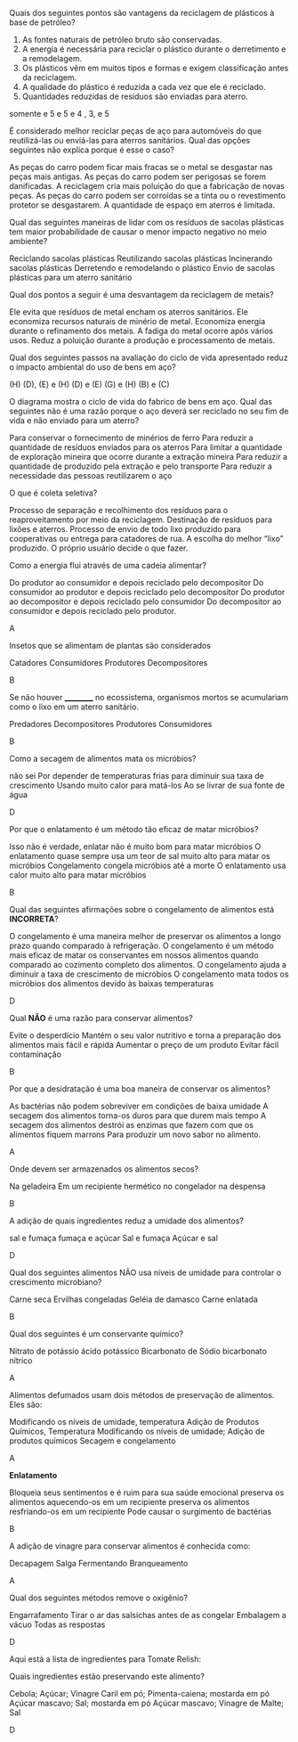 #+LATEX_HEADER: \DeclareExerciseCollection{Reciclagem}
#+LATEX_HEADER: \DeclareExerciseCollection{UC3}
#+LATEX_HEADER: \DeclareExerciseCollection{Food}


\collectexercises{Reciclagem}

#+begin_exercise
Quais dos seguintes pontos são vantagens da reciclagem de plásticos à base de petróleo?

1. As fontes naturais de petróleo bruto são conservadas.
2. A energia é necessária para reciclar o plástico durante o derretimento e a remodelagem.
3. Os plásticos vêm em muitos tipos e formas e exigem classificação antes da reciclagem.
4. A qualidade do plástico é reduzida a cada vez que ele é reciclado.
5. Quantidades reduzidas de resíduos são enviadas para aterro.

#+begin_choice
\choice 5 somente
\choice 2 e 5
\choice 1 e 5
\choice 1 e 4
\choice 1, 3, e 5
#+end_choice 
#+end_exercise
#+begin_solution
#+end_solution




#+begin_exercise
É considerado melhor reciclar peças de aço para automóveis do que reutilizá-las ou enviá-las para aterros sanitários.
Qual das opções seguintes não explica porque é esse o caso?

#+begin_choice
\choice As peças do carro podem ficar mais fracas se o metal se desgastar nas peças mais antigas.
\choice As peças do carro podem ser perigosas se forem danificadas.
\choice A reciclagem cria mais poluição do que a fabricação de novas peças.
\choice As peças do carro podem ser corroídas se a tinta ou o revestimento protetor se desgastarem.
\choice A quantidade de espaço em aterros é limitada.
#+end_choice
#+end_exercise 
#+begin_solution
#+end_solution




#+begin_exercise 
Qual das seguintes maneiras de lidar com os resíduos de sacolas plásticas tem maior probabilidade de causar o menor impacto negativo no meio ambiente?

#+begin_choice
\choice  Reciclando sacolas plásticas
\choice  Reutilizando sacolas plásticas
\choice  Incinerando sacolas plásticas
\choice Derretendo e remodelando o plástico
\choice Envio de sacolas plásticas para um aterro sanitário
#+end_choice
#+end_exercise 
#+begin_solution
#+end_solution



#+begin_exercise
Qual dos pontos a seguir é uma desvantagem da reciclagem de metais?

#+begin_choice
\choice  Ele evita que resíduos de metal encham os aterros sanitários.
\choice Ele economiza recursos naturais de minério de metal.
\choice Economiza energia durante o refinamento dos metais.
\choice A fadiga do metal ocorre após vários usos.
\choice Reduz a poluição durante a produção e processamento de metais.
#+end_choice
#+end_exercise
#+begin_solution
#+end_solution

#+BEGIN_COMMENT

*Figura para as Questões 5 e 6*


[[../UCS/dia.png]]

#+END_COMMENT

#+begin_exercise
Qual dos seguintes passos na avaliação do ciclo de vida apresentado reduz o impacto ambiental do uso de bens em aço?

#+begin_choice
\choice (H)
\choice (D), (E) e (H)
\choice (D) e (E)
\choice (G) e (H)
\choice (B) e (C)
#+end_choice 
#+end_exercise 
#+begin_solution
#+end_solution 


#+begin_exercise
O diagrama mostra o ciclo de vida do fabrico de bens em aço.
Qual das seguintes não é uma razão porque o aço deverá ser reciclado no seu fim de vida e não enviado para um aterro?


#+begin_choice 
\choice  Para conservar o fornecimento de minérios de ferro
\choice  Para reduzir a quantidade de resíduos enviados para os aterros
\choice  Para limitar a quantidade de exploração mineira que ocorre durante a extração mineira
\choice  Para reduzir a quantidade de produzido pela extração e pelo transporte
\choice Para reduzir a necessidade das pessoas reutilizarem o aço
#+end_choice 
#+end_exercise
#+begin_solution
#+end_solution 


#+begin_exercise
O que é coleta seletiva?

#+begin_choice
\choice  Processo de separação e recolhimento dos resíduos para o reaproveitamento por meio da reciclagem. 
\choice  Destinação de resíduos para lixões e aterros.
\choice Processo de envio de todo lixo produzido para cooperativas ou entrega para catadores de rua.
\choice A escolha do melhor “lixo” produzido.
\choice O próprio usuário decide o que fazer.
#+end_choice
#+end_exercise 


\collectexercisesstop{Reciclagem}


\collectexercises{Food}

#+begin_exercise
Como a energia flui através de uma cadeia alimentar?
#+begin_choice
\choice Do produtor ao consumidor e depois reciclado pelo decompositor
\choice Do consumidor ao produtor e depois reciclado pelo decompositor
\choice Do produtor ao decompositor e depois reciclado pelo consumidor
\choice Do decompositor ao consumidor e depois reciclado pelo produtor.
#+end_choice 
#+end_exercise
#+begin_solution
A
#+end_solution 


#+begin_exercise
Insetos que se alimentam de plantas são considerados
#+begin_choice
\choice Catadores
\choice Consumidores
\choice Produtores
\choice Decompositores
#+end_choice 
#+end_exercise
#+begin_solution
B
#+end_solution



#+begin_exercise
Se não houver __________ no ecossistema, organismos mortos se acumulariam como o lixo em um aterro sanitário.

#+begin_choice 
\choice Predadores
\choice Decompositores
\choice Produtores
\choice Consumidores
#+end_choice 
#+end_exercise
#+begin_solution
B
#+end_solution





#+begin_exercise
Como a secagem de alimentos mata os micróbios?
#+begin_choice 
\choice não sei 
\choice Por depender de temperaturas frias para diminuir sua taxa de crescimento
\choice Usando muito calor para matá-los
\choice Ao se livrar de sua fonte de água
#+end_choice 
#+end_exercise
#+begin_solution
D
#+end_solution




#+begin_exercise
Por que o enlatamento é um método tão eficaz de matar micróbios?
#+begin_choice 
\choice Isso não é verdade, enlatar não é muito bom para matar micróbios
\choice O enlatamento quase sempre usa um teor de sal muito alto para matar os micróbios
\choice Congelamento congela micróbios até a morte
\choice O enlatamento usa calor muito alto para matar micróbios
#+end_choice
#+end_exercise
#+begin_solution
B
#+end_solution





#+begin_exercise
Qual das seguintes afirmações sobre o congelamento de alimentos está *INCORRETA*?

#+begin_choice
\choice O congelamento é uma maneira melhor de preservar os alimentos a longo prazo quando comparado à refrigeração.
\choice O congelamento é um método mais eficaz de matar os conservantes em nossos alimentos quando comparado ao cozimento completo dos alimentos.
\choice O congelamento ajuda a diminuir a taxa de crescimento de micróbios
\choice O congelamento mata todos os micróbios dos alimentos devido às baixas temperaturas
#+end_choice 

#+end_exercise
#+begin_solution
D
#+end_solution




#+begin_exercise
Qual *NÃO* é uma razão para conservar alimentos?

#+begin_choice
\choice Evite o desperdício
\choice Mantém o seu valor nutritivo e torna a preparação dos alimentos mais fácil e rápida
\choice Aumentar o preço de um produto
\choice Evitar fácil contaminação
#+end_choice 
#+end_exercise
#+begin_solution
B
#+end_solution



#+begin_exercise
Por que a desidratação é uma boa maneira de conservar os alimentos?

#+begin_choice
\choice As bactérias não podem sobreviver em condições de baixa umidade
\choice A secagem dos alimentos torna-os duros para que durem mais tempo
\choice A secagem dos alimentos destrói as enzimas que fazem com que os alimentos fiquem marrons
\choice Para produzir um novo sabor no alimento.
#+end_choice
#+end_exercise
#+begin_solution
A
#+end_solution


#+begin_exercise
Onde devem ser armazenados os alimentos secos?

#+begin_choice 
\choice Na geladeira
\choice Em um recipiente hermético
\choice no congelador
\choice na despensa
#+end_choice
#+end_exercise
#+begin_solution
B
#+end_solution 



#+begin_exercise
A adição de quais ingredientes reduz a umidade dos alimentos?

#+begin_choice 
\choice sal e fumaça
\choice fumaça e açúcar
\choice Sal e fumaça
\choice Açúcar e sal
#+end_choice 
#+end_exercise
#+begin_solution
D
#+end_solution





#+begin_exercise
Qual dos seguintes alimentos NÃO usa níveis de umidade para controlar o crescimento microbiano?

#+begin_choice 
\choice Carne seca
\choice Ervilhas congeladas
\choice Geléia de damasco
\choice Carne enlatada
#+end_choice 
#+end_exercise
#+begin_solution
B
#+end_solution





#+begin_exercise
Qual dos seguintes é um conservante químico?

#+begin_choice 
\choice Nitrato de potássio
\choice ácido potássico
\choice Bicarbonato de Sódio
\choice bicarbonato nítrico
#+end_choice
#+end_exercise
#+begin_solution
A
#+end_solution



#+begin_exercise
Alimentos defumados usam dois métodos de preservação de alimentos. Eles são:

#+begin_choice 
\choice Modificando os níveis de umidade, temperatura
\choice Adição de Produtos Químicos, Temperatura
\choice Modificando os níveis de umidade; Adição de produtos químicos
\choice Secagem e congelamento 
#+end_choice 
#+end_exercise
#+begin_solution
A
#+end_solution




#+begin_exercise
*Enlatamento*

#+begin_choice 
\choice Bloqueia seus sentimentos e é ruim para sua saúde emocional
\choice preserva os alimentos aquecendo-os em um recipiente
\choice preserva os alimentos resfriando-os em um recipiente
\choice Pode causar o surgimento de bactérias
#+end_choice 
#+end_exercise
#+begin_solution
B
#+end_solution


#+begin_exercise
A adição de vinagre para conservar alimentos é conhecida como:

#+begin_choice 
\choice Decapagem
\choice Salga
\choice Fermentando
\choice Branqueamento
#+end_choice 
#+end_exercise
#+begin_solution
A
#+end_solution


#+begin_exercise
Qual dos seguintes métodos remove o oxigênio?

#+begin_choice 
\choice Engarrafamento
\choice Tirar o ar das salsichas antes de as congelar
\choice Embalagem a vácuo
\choice Todas as respostas
#+end_choice 
#+end_exercise 
#+begin_solution
D
#+end_solution


#+begin_exercise
Aqui está a lista de ingredientes para Tomate Relish:

#+begin_export latex
\begin{Box2}{Receita}
400 g de tomate picado e pelado\\
2 cebolas grandes \\
$\sfrac{1}{2}$ xícara de açúcar mascavo\\
$\sfrac{3}{4}$ xícara de vinagre de malte\\
2 colheres de chá de farinha de milho\\
1 colher de chá de caril em pó\\
pitada de pimenta caiena\\
1 colher de chá de mostarda em pó\\
1 colher de chá de sal\\
\end{Box2}
#+end_export
Quais ingredientes estão preservando este alimento?

#+begin_choice
\choice Cebola; Açúcar; Vinagre
\choice Caril em pó; Pimenta-caiena; mostarda em pó
\choice Açúcar mascavo; Sal; mostarda em pó
\choice Açúcar mascavo; Vinagre de Malte; Sal
#+end_choice 
#+end_exercise
#+begin_solution
D
#+end_solution







\collectexercisesstop{Food}
